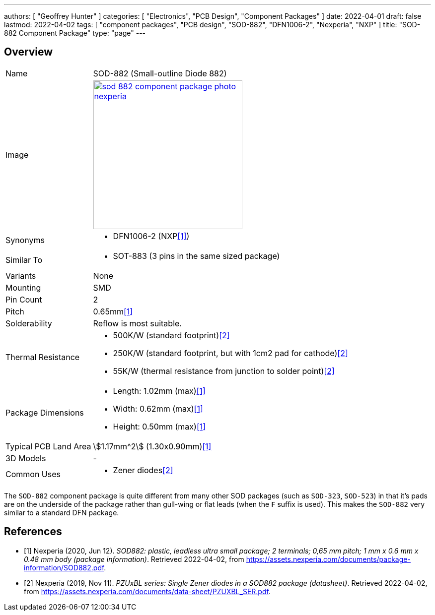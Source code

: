 ---
authors: [ "Geoffrey Hunter" ]
categories: [ "Electronics", "PCB Design", "Component Packages" ]
date: 2022-04-01
draft: false
lastmod: 2022-04-02
tags: [ "component packages", "PCB design", "SOD-882", "DFN1006-2", "Nexperia", "NXP" ]
title: "SOD-882 Component Package"
type: "page"
---

:imagesdir: {{< permalink >}}

## Overview

[cols="1,3"]
|===
| Name
| SOD-882 (Small-outline Diode 882)

| Image
a|
image::sod-882-component-package-photo-nexperia.png[width=300px,link="{{< permalink >}}/sod-882-component-package-photo-nexperia.png"]

| Synonyms
a|
* DFN1006-2 (NXP<<bib-nexperia-sod-882>>)

| Similar To
a|
* SOT-883 (3 pins in the same sized package)

| Variants
| None

| Mounting
| SMD

| Pin Count
| 2

| Pitch
| 0.65mm<<bib-nexperia-sod-882>>

| Solderability
| Reflow is most suitable.

| Thermal Resistance
a|
* 500K/W (standard footprint)<<bib-nexperia-pzuxbl-ds>>
* 250K/W (standard footprint, but with 1cm2 pad for cathode)<<bib-nexperia-pzuxbl-ds>>
* 55K/W (thermal resistance from junction to solder point)<<bib-nexperia-pzuxbl-ds>>

| Package Dimensions
a|
* Length: 1.02mm (max)<<bib-nexperia-sod-882>>
* Width: 0.62mm (max)<<bib-nexperia-sod-882>>
* Height: 0.50mm (max)<<bib-nexperia-sod-882>>

| Typical PCB Land Area
| stem:[1.17mm^2] (1.30x0.90mm)<<bib-nexperia-sod-882>>

| 3D Models
a| -

| Common Uses
a|
* Zener diodes<<bib-nexperia-pzuxbl-ds>>
|===

The `SOD-882` component package is quite different from many other SOD packages (such as `SOD-323`, `SOD-523`) in that it's pads are on the underside of the package rather than gull-wing or flat leads (when the `F` suffix is used). This makes the `SOD-882` very similar to a standard DFN package.

[bibliography]
## References

* [[[bib-nexperia-sod-882, 1]]] Nexperia (2020, Jun 12). _SOD882: plastic, leadless ultra small package; 2 terminals; 0,65 mm pitch; 1 mm x 0.6 mm x 0.48 mm body (package information)_. Retrieved 2022-04-02, from https://assets.nexperia.com/documents/package-information/SOD882.pdf.
* [[[bib-nexperia-pzuxbl-ds, 2]]] Nexperia (2019, Nov 11). _PZUxBL series: Single Zener diodes in a SOD882 package (datasheet)_. Retrieved 2022-04-02, from https://assets.nexperia.com/documents/data-sheet/PZUXBL_SER.pdf.
